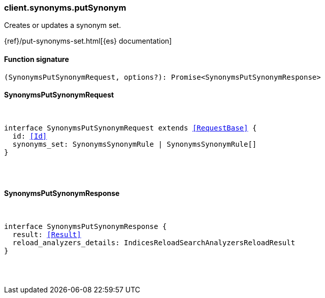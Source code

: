 [[reference-synonyms-put_synonym]]

////////
===========================================================================================================================
||                                                                                                                       ||
||                                                                                                                       ||
||                                                                                                                       ||
||        ██████╗ ███████╗ █████╗ ██████╗ ███╗   ███╗███████╗                                                            ||
||        ██╔══██╗██╔════╝██╔══██╗██╔══██╗████╗ ████║██╔════╝                                                            ||
||        ██████╔╝█████╗  ███████║██║  ██║██╔████╔██║█████╗                                                              ||
||        ██╔══██╗██╔══╝  ██╔══██║██║  ██║██║╚██╔╝██║██╔══╝                                                              ||
||        ██║  ██║███████╗██║  ██║██████╔╝██║ ╚═╝ ██║███████╗                                                            ||
||        ╚═╝  ╚═╝╚══════╝╚═╝  ╚═╝╚═════╝ ╚═╝     ╚═╝╚══════╝                                                            ||
||                                                                                                                       ||
||                                                                                                                       ||
||    This file is autogenerated, DO NOT send pull requests that changes this file directly.                             ||
||    You should update the script that does the generation, which can be found in:                                      ||
||    https://github.com/elastic/elastic-client-generator-js                                                             ||
||                                                                                                                       ||
||    You can run the script with the following command:                                                                 ||
||       npm run elasticsearch -- --version <version>                                                                    ||
||                                                                                                                       ||
||                                                                                                                       ||
||                                                                                                                       ||
===========================================================================================================================
////////

[discrete]
[[client.synonyms.putSynonym]]
=== client.synonyms.putSynonym

Creates or updates a synonym set.

{ref}/put-synonyms-set.html[{es} documentation]

[discrete]
==== Function signature

[source,ts]
----
(SynonymsPutSynonymRequest, options?): Promise<SynonymsPutSynonymResponse>
----

[discrete]
==== SynonymsPutSynonymRequest

[pass]
++++
<pre>
++++
interface SynonymsPutSynonymRequest extends <<RequestBase>> {
  id: <<Id>>
  synonyms_set: SynonymsSynonymRule | SynonymsSynonymRule[]
}

[pass]
++++
</pre>
++++
[discrete]
==== SynonymsPutSynonymResponse

[pass]
++++
<pre>
++++
interface SynonymsPutSynonymResponse {
  result: <<Result>>
  reload_analyzers_details: IndicesReloadSearchAnalyzersReloadResult
}

[pass]
++++
</pre>
++++
